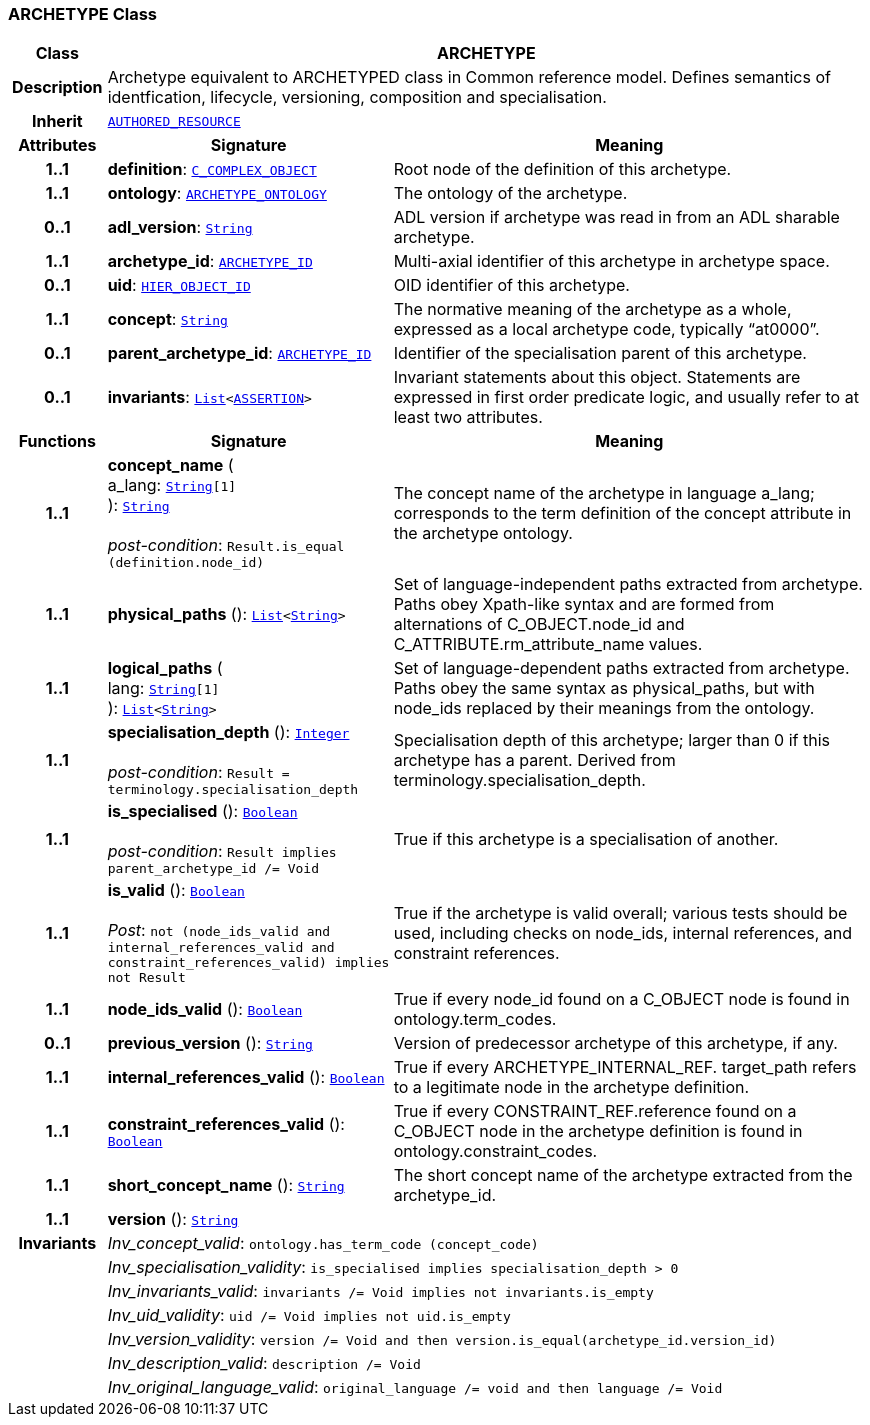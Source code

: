 === ARCHETYPE Class

[cols="^1,3,5"]
|===
h|*Class*
2+^h|*ARCHETYPE*

h|*Description*
2+a|Archetype equivalent to ARCHETYPED class in Common reference model. Defines semantics of identfication, lifecycle, versioning, composition and specialisation.

h|*Inherit*
2+|`link:/releases/AM/1.4/common.html#_authored_resource_class[AUTHORED_RESOURCE^]`

h|*Attributes*
^h|*Signature*
^h|*Meaning*

h|*1..1*
|*definition*: `<<_c_complex_object_class,C_COMPLEX_OBJECT>>`
a|Root node of the definition of this archetype.

h|*1..1*
|*ontology*: `<<_archetype_ontology_class,ARCHETYPE_ONTOLOGY>>`
a|The ontology of the archetype.

h|*0..1*
|*adl_version*: `link:/releases/BASE/1.4/assumed_types.html#_string_class[String^]`
a|ADL version if archetype was read in from an ADL sharable archetype.

h|*1..1*
|*archetype_id*: `link:/releases/AM/1.4/support.html#_archetype_id_class[ARCHETYPE_ID^]`
a|Multi-axial identifier of this archetype in archetype space.

h|*0..1*
|*uid*: `link:/releases/AM/1.4/support.html#_hier_object_id_class[HIER_OBJECT_ID^]`
a|OID identifier of this archetype.

h|*1..1*
|*concept*: `link:/releases/BASE/1.4/assumed_types.html#_string_class[String^]`
a|The normative meaning of the archetype as a whole, expressed as a local archetype code, typically “at0000”.

h|*0..1*
|*parent_archetype_id*: `link:/releases/AM/1.4/support.html#_archetype_id_class[ARCHETYPE_ID^]`
a|Identifier of the specialisation parent of this archetype.

h|*0..1*
|*invariants*: `link:/releases/BASE/1.4/structure.html#_list_class[List^]<<<_assertion_class,ASSERTION>>>`
a|Invariant statements about this object. Statements are expressed in first order predicate logic, and usually refer to at least two attributes.
h|*Functions*
^h|*Signature*
^h|*Meaning*

h|*1..1*
|*concept_name* ( +
a_lang: `link:/releases/BASE/1.4/assumed_types.html#_string_class[String^][1]` +
): `link:/releases/BASE/1.4/assumed_types.html#_string_class[String^]` +
 +
__post-condition__: `Result.is_equal (definition.node_id)`
a|The concept name of the archetype in language a_lang; corresponds to the term definition of the concept attribute in the archetype ontology.

h|*1..1*
|*physical_paths* (): `link:/releases/BASE/1.4/structure.html#_list_class[List^]<link:/releases/BASE/1.4/assumed_types.html#_string_class[String^]>`
a|Set of language-independent paths extracted from archetype. Paths obey Xpath-like syntax and are formed from alternations of C_OBJECT.node_id and C_ATTRIBUTE.rm_attribute_name values.

h|*1..1*
|*logical_paths* ( +
lang: `link:/releases/BASE/1.4/assumed_types.html#_string_class[String^][1]` +
): `link:/releases/BASE/1.4/structure.html#_list_class[List^]<link:/releases/BASE/1.4/assumed_types.html#_string_class[String^]>`
a|Set of language-dependent paths extracted from archetype. Paths obey the same syntax as physical_paths, but with node_ids replaced by their meanings from the ontology.

h|*1..1*
|*specialisation_depth* (): `link:/releases/BASE/1.4/assumed_types.html#_integer_class[Integer^]` +
 +
__post-condition__: `Result = terminology.specialisation_depth`
a|Specialisation depth of this archetype; larger than 0 if this archetype has a parent. Derived from terminology.specialisation_depth.

h|*1..1*
|*is_specialised* (): `link:/releases/BASE/1.4/assumed_types.html#_boolean_class[Boolean^]` +
 +
__post-condition__: `Result implies parent_archetype_id /= Void`
a|True if this archetype is a specialisation of another.

h|*1..1*
|*is_valid* (): `link:/releases/BASE/1.4/assumed_types.html#_boolean_class[Boolean^]` +
 +
__Post__: `not (node_ids_valid and internal_references_valid and constraint_references_valid) implies not Result`
a|True if the archetype is valid overall; various tests should be used, including checks on node_ids, internal references, and constraint references.

h|*1..1*
|*node_ids_valid* (): `link:/releases/BASE/1.4/assumed_types.html#_boolean_class[Boolean^]`
a|True if every node_id found on a C_OBJECT node is found in ontology.term_codes.

h|*0..1*
|*previous_version* (): `link:/releases/BASE/1.4/assumed_types.html#_string_class[String^]`
a|Version of predecessor archetype of this archetype, if any.

h|*1..1*
|*internal_references_valid* (): `link:/releases/BASE/1.4/assumed_types.html#_boolean_class[Boolean^]`
a|True if every ARCHETYPE_INTERNAL_REF. target_path refers to a legitimate node in the archetype definition.

h|*1..1*
|*constraint_references_valid* (): `link:/releases/BASE/1.4/assumed_types.html#_boolean_class[Boolean^]`
a|True if every CONSTRAINT_REF.reference found on a C_OBJECT node in the archetype definition is found in ontology.constraint_codes.

h|*1..1*
|*short_concept_name* (): `link:/releases/BASE/1.4/assumed_types.html#_string_class[String^]`
a|The short concept name of the archetype extracted from the archetype_id.

h|*1..1*
|*version* (): `link:/releases/BASE/1.4/assumed_types.html#_string_class[String^]`
a|

h|*Invariants*
2+a|__Inv_concept_valid__: `ontology.has_term_code (concept_code)`

h|
2+a|__Inv_specialisation_validity__: `is_specialised implies specialisation_depth > 0`

h|
2+a|__Inv_invariants_valid__: `invariants /= Void implies not invariants.is_empty`

h|
2+a|__Inv_uid_validity__: `uid /= Void implies not uid.is_empty`

h|
2+a|__Inv_version_validity__: `version /= Void and then version.is_equal(archetype_id.version_id)`

h|
2+a|__Inv_description_valid__: `description /= Void`

h|
2+a|__Inv_original_language_valid__: `original_language /= void and then language /= Void`
|===
